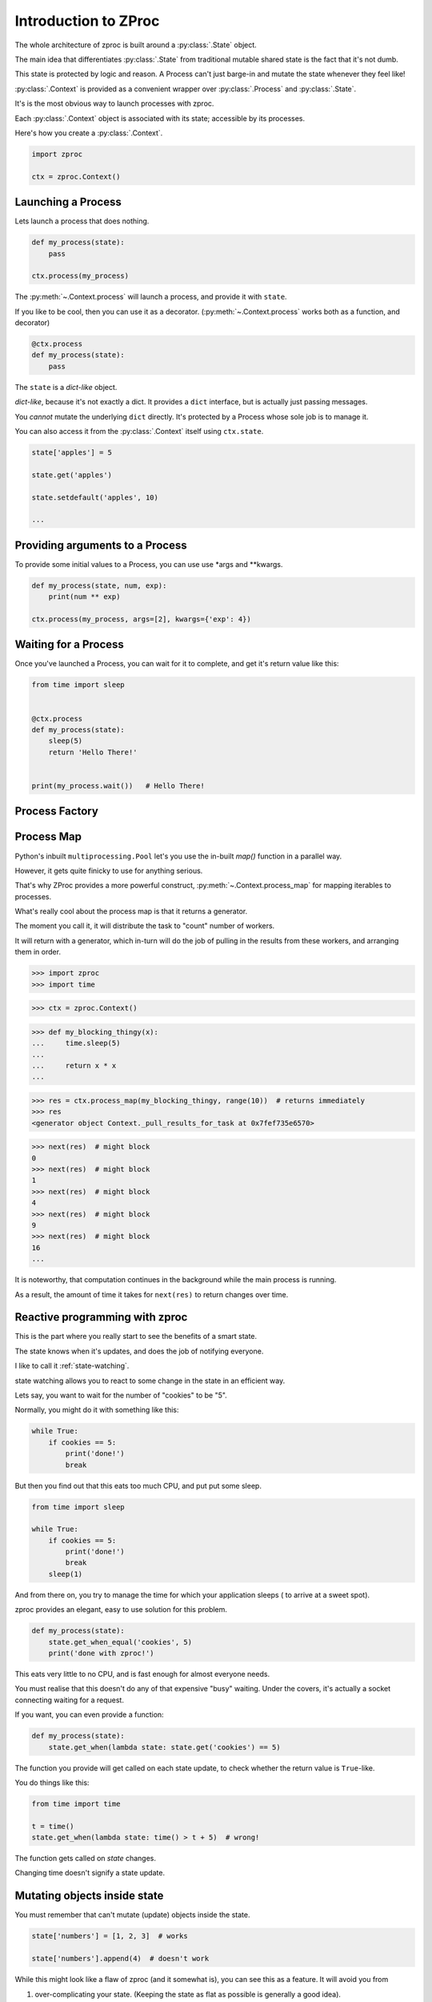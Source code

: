 Introduction to ZProc
=====================

The whole architecture of zproc is built around a :py:class:`.State` object.

The main idea that differentiates :py:class:`.State`
from traditional mutable shared state is the fact that it's not dumb.

This state is protected by logic and reason.
A Process can't just barge-in and mutate the state whenever they feel like!

:py:class:`.Context` is provided as a convenient wrapper over :py:class:`.Process` and :py:class:`.State`.

It's is the most obvious way to launch processes with zproc.

Each :py:class:`.Context` object is associated with its state;
accessible by its processes.


Here's how you create a :py:class:`.Context`.

.. code-block:: python

    import zproc

    ctx = zproc.Context()



Launching a Process
-------------------

Lets launch a process that does nothing.

.. code-block:: python

    def my_process(state):
        pass

    ctx.process(my_process)

The :py:meth:`~.Context.process` will launch a process, and provide it with ``state``.

If you like to be cool, then you can use it as a decorator.
(:py:meth:`~.Context.process` works both as a function, and decorator)

.. code-block:: python

    @ctx.process
    def my_process(state):
        pass


The ``state`` is a *dict-like* object.

*dict-like*, because it's not exactly a dict.
It provides a ``dict`` interface, but is actually just passing messages.

You *cannot* mutate the underlying ``dict`` directly.
It's protected by a Process whose sole job is to manage it.

You can also access it from the :py:class:`.Context` itself using ``ctx.state``.


.. code-block:: python

    state['apples'] = 5

    state.get('apples')

    state.setdefault('apples', 10)

    ...


Providing arguments to a Process
--------------------------------

To provide some initial values to a Process, you can use use \*args and \*\*kwargs.

.. code-block:: python

    def my_process(state, num, exp):
        print(num ** exp)

    ctx.process(my_process, args=[2], kwargs={'exp': 4})


Waiting for a Process
---------------------

Once you've launched a Process, you can wait for it to complete,
and get it's return value like this:

.. code-block:: python

    from time import sleep


    @ctx.process
    def my_process(state):
        sleep(5)
        return 'Hello There!'


    print(my_process.wait())   # Hello There!


.. _process_factory:

Process Factory
---------------

.. _process_map:

Process Map
---------------

Python's inbuilt ``multiprocessing.Pool`` let's you use the in-built `map()` function in a parallel way.

However, it gets quite finicky to use for anything serious.

That's why ZProc provides a more powerful construct, :py:meth:`~.Context.process_map` for mapping iterables to processes.


.. code-block:: python
    :caption: Works similar to ``map()``

    def square(num):
        return num * num

    # [1, 4, 9, 16]
    list(ctx.process_map(square, [1, 2, 3, 4]))


.. code-block:: python
    :caption: Common Arguments.

    def power(num, exp):
        return num ** exp

    # [0, 1, 8, 27, 64, ... 941192, 970299]
    list(
         ctx.process_map(
            power,
            range(100),
            args=[3],
            count=10  # distribute among 10 workers.
         )
    )

.. code-block:: python
    :caption: Mapped Positional Arguments.

    def power(num, exp):
        return num ** exp

    # [4, 9, 36, 256]
    list(
        ctx.process_map(
            power,
            map_args=[(2, 2), (3, 2), (6, 2), (2, 8)]
        )
    )

.. code-block:: python
    :caption: Mapped Keyword Arguments.

    def my_thingy(seed, num, exp):
        return seed + num ** exp

    # [1007, 3132, 298023223876953132, 736, 132, 65543, 8]
    list(
        ctx.process_map(
            my_thingy,
            args=[7],
            map_kwargs=[
                {'num': 10, 'exp': 3},
                {'num': 5, 'exp': 5},
                {'num': 5, 'exp': 2},
                {'num': 9, 'exp': 3},
                {'num': 5, 'exp': 3},
                {'num': 4, 'exp': 8},
                {'num': 1, 'exp': 4},
            ],
            count=5
        )
    )


What's really cool about the process map is that it returns a generator.

The moment you call it, it will distribute the task to "count" number of workers.

It will return with a generator,
which in-turn will do the job of pulling in the results from these workers,
and arranging them in order.


>>> import zproc
>>> import time

>>> ctx = zproc.Context()

>>> def my_blocking_thingy(x):
...     time.sleep(5)
...
...     return x * x
...

>>> res = ctx.process_map(my_blocking_thingy, range(10))  # returns immediately
>>> res
<generator object Context._pull_results_for_task at 0x7fef735e6570>

>>> next(res)  # might block
0
>>> next(res)  # might block
1
>>> next(res)  # might block
4
>>> next(res)  # might block
9
>>> next(res)  # might block
16
...

It is noteworthy, that computation continues in the background while the main process is running.

As a result, the amount of time it takes for ``next(res)`` to return changes over time.

Reactive programming with zproc
-------------------------------

This is the part where you really start to see the benefits of a smart state.

The state knows when it's updates, and does the job of notifying everyone.

I like to call it :ref:`state-watching`.

state watching allows you to react to some change in the state in an efficient way.

Lets say, you want to wait for the number of "cookies" to be "5".

Normally, you might do it with something like this:

.. code-block:: python

    while True:
        if cookies == 5:
            print('done!')
            break

But then you find out that this eats too much CPU, and put put some sleep.

.. code-block:: python

    from time import sleep

    while True:
        if cookies == 5:
            print('done!')
            break
        sleep(1)

And from there on, you try to manage the time for which your application sleeps ( to arrive at a sweet spot).

zproc provides an elegant, easy to use solution for this problem.

.. code-block:: python

    def my_process(state):
        state.get_when_equal('cookies', 5)
        print('done with zproc!')

This eats very little to no CPU, and is fast enough for almost everyone needs.

You must realise that this doesn't do any of that expensive "busy" waiting.
Under the covers, it's actually a socket connecting waiting for a request.

If you want, you can even provide a function:

.. code-block:: python

    def my_process(state):
        state.get_when(lambda state: state.get('cookies') == 5)


The function you provide will get called on each state update,
to check whether the return value is ``True``-like.

You do things like this:

.. code-block:: python

    from time import time

    t = time()
    state.get_when(lambda state: time() > t + 5)  # wrong!

The function gets called on *state* changes.

Changing time doesn't signify a state update.

Mutating objects inside state
-----------------------------

You must remember that can't mutate (update) objects inside the state.

.. code-block:: python

    state['numbers'] = [1, 2, 3]  # works

    state['numbers'].append(4)  # doesn't work

While this might look like a flaw of zproc (and it somewhat is),
you can see this as a feature. It will avoid you from

1. over-complicating your state. (Keeping the state as flat as possible is generally a good idea).
2. avoiding race conditions. (Think about the atomicity of ``state['numbers'].append(4)``).

The correct way to mutate objects inside the state, is to do them atomically,
which is to say using the :py:func:`~.atomic` decorator.

.. code-block:: python

    @zproc.atomic
    def add_a_number(state, to_add)
        state['numbers'].append(to_add)

    def my_process(state):
        add_a_number(state, 4)

It looks tedious at first,
but trust me when I say that you will rip your brains apart when you find out
that appending to lists in a dict is not atomic and try to do it safely with locks.

You can read more about :ref:`atomicity`.


A note on performance
---------------------

There is always a cost to safety.
You can write more performant code without zproc.

However, when you weigh in the safety and ease of use of zproc,
performance really falls short.

And it's not like zproc is slow, see for yourself - `async vs zproc <https://github.com/pycampers/zproc/blob/master/examples/async_vs_zproc.py>`_

Bottom line, minimizing the number of times your application accesses the state will
result in lean and fast code.

